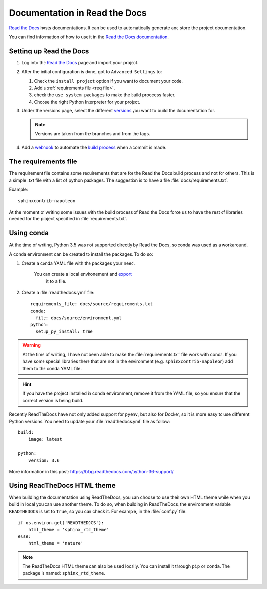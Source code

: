 .. _RtD:

Documentation in Read the Docs
==============================

`Read the Docs <https://readthedocs.org/>`_ hosts documentations. It can be used to automatically generate and
store the project documentation.

You can find information of how to use it in the
`Read the Docs documentation <https://read-the-docs.readthedocs.io/en/latest/getting_started.html>`_.



Setting up Read the Docs
------------------------

1. Log into the `Read the Docs <https://readthedocs.org/>`_ page and
   import your project.

#. After the initial configuration is done, got to ``Advanced Settings`` to:

   #. Check the ``install project`` option if you want to document your code.

   #. Add a :ref:`requirements file <req file>`.

   #. check the ``use system packages`` to make the build proccess faster.

   #. Choose the right Python Interpreter for your project.

#. Under the versions page, select the different `versions <https://read-the-docs.readthedocs.io/en/latest/versions.html>`_
   you want to build the documentation for.

   .. note::

      Versions are taken from the branches and from the tags.

#. Add a `webhook <https://read-the-docs.readthedocs.io/en/latest/webhooks.html>`_ to automate the
   `build process <https://read-the-docs.readthedocs.io/en/latest/builds.html>`_
   when a commit is made.


.. _req file:

The requirements file
---------------------

The requirement file contains some requirements that are for the Read the Docs build process
and not for others. This is a simple *.txt* file with a list of python packages.
The suggestion is to have a file :file:`docs/requirements.txt`.

Example::

      sphinxcontrib-napoleon

At the moment of writing some issues with the build process of Read the Docs force us to have the
rest of libraries needed for the project specified in :file:`requirements.txt`.

Using conda
-----------

At the time of writing, Python 3.5 was not supported directly by Read the Docs, so conda was used as a workaround.

A conda environment can be created to install the packages. To do so:

#. Create a conda YAML file with the packages your need.

    You can create a local environement and `export <http://conda.pydata.org/docs/using/envs.html#export-the-environment-file>`_
     it to a file.

#. Create a :file:`readthedocs.yml` file::

    requirements_file: docs/source/requirements.txt
    conda:
      file: docs/source/environment.yml
    python:
      setup_py_install: true

.. warning::

    At the time of writing, I have not been able to make the :file:`requirements.txt` file work with
    conda. If you have some special libraries there that are not in the environment (e.g.
    ``sphinxcontrib-napoleon``) add them to the conda YAML file.

.. hint::
    If you have the project installed in conda environment, remove it from the YAML file,
    so you ensure that the correct version is being build.


Recently ReadTheDocs have not only added support for ``pyenv``, but also for
Docker, so it is more easy to use different Python versions.
You need to update your :file:`readthedocs.yml` file as follow::

    build:
        image: latest

    python:
        version: 3.6

More information in this post: https://blog.readthedocs.com/python-36-support/

Using ReadTheDocs HTML theme
----------------------------

When building the documentation using ReadTheDocs, you can choose to use
their own HTML theme while when you build in local you can use another theme.
To do so, when building in ReadTheDocs, the environment variable
``READTHEDOCS`` is set to ``True``, so you can check it.
For example, in the :file:`conf.py` file::

    if os.environ.get('READTHEDOCS'):
        html_theme = 'sphinx_rtd_theme'
    else:
        html_theme = 'nature'

.. note:: The ReadTheDocs HTML theme can also be used locally.
   You can install it through ``pip`` or ``conda``.
   The package is named: ``sphinx_rtd_theme``.


